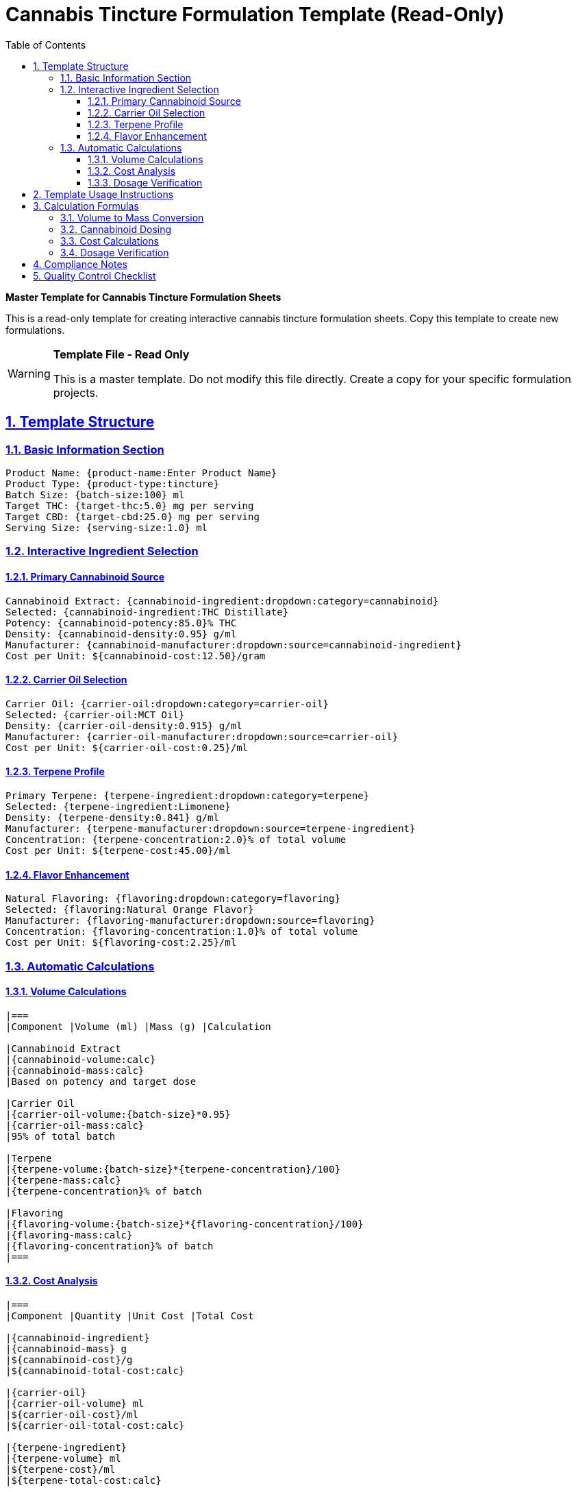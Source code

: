 = Cannabis Tincture Formulation Template (Read-Only)
:toc: left
:toclevels: 3
:sectanchors:
:sectlinks:
:sectnums:
:source-highlighter: highlight.js
:icons: font
:doctype: article
:category: formulation-template
:industry: cannabis
:complexity: intermediate
:features: template, read-only, calculations
:tags: formulation, tincture, template, reference
:department: formulation
:status: template

[.lead]
*Master Template for Cannabis Tincture Formulation Sheets*

This is a read-only template for creating interactive cannabis tincture formulation sheets. Copy this template to create new formulations.

[WARNING]
====
*Template File - Read Only*

This is a master template. Do not modify this file directly. Create a copy for your specific formulation projects.
====

== Template Structure

=== Basic Information Section
```
Product Name: {product-name:Enter Product Name}
Product Type: {product-type:tincture}
Batch Size: {batch-size:100} ml
Target THC: {target-thc:5.0} mg per serving
Target CBD: {target-cbd:25.0} mg per serving
Serving Size: {serving-size:1.0} ml
```

=== Interactive Ingredient Selection

==== Primary Cannabinoid Source
```
Cannabinoid Extract: {cannabinoid-ingredient:dropdown:category=cannabinoid}
Selected: {cannabinoid-ingredient:THC Distillate}
Potency: {cannabinoid-potency:85.0}% THC
Density: {cannabinoid-density:0.95} g/ml
Manufacturer: {cannabinoid-manufacturer:dropdown:source=cannabinoid-ingredient}
Cost per Unit: ${cannabinoid-cost:12.50}/gram
```

==== Carrier Oil Selection
```
Carrier Oil: {carrier-oil:dropdown:category=carrier-oil}
Selected: {carrier-oil:MCT Oil}
Density: {carrier-oil-density:0.915} g/ml
Manufacturer: {carrier-oil-manufacturer:dropdown:source=carrier-oil}
Cost per Unit: ${carrier-oil-cost:0.25}/ml
```

==== Terpene Profile
```
Primary Terpene: {terpene-ingredient:dropdown:category=terpene}
Selected: {terpene-ingredient:Limonene}
Density: {terpene-density:0.841} g/ml
Manufacturer: {terpene-manufacturer:dropdown:source=terpene-ingredient}
Concentration: {terpene-concentration:2.0}% of total volume
Cost per Unit: ${terpene-cost:45.00}/ml
```

==== Flavor Enhancement
```
Natural Flavoring: {flavoring:dropdown:category=flavoring}
Selected: {flavoring:Natural Orange Flavor}
Manufacturer: {flavoring-manufacturer:dropdown:source=flavoring}
Concentration: {flavoring-concentration:1.0}% of total volume
Cost per Unit: ${flavoring-cost:2.25}/ml
```

=== Automatic Calculations

==== Volume Calculations
```
|===
|Component |Volume (ml) |Mass (g) |Calculation

|Cannabinoid Extract
|{cannabinoid-volume:calc}
|{cannabinoid-mass:calc}
|Based on potency and target dose

|Carrier Oil
|{carrier-oil-volume:{batch-size}*0.95}
|{carrier-oil-mass:calc}
|95% of total batch

|Terpene
|{terpene-volume:{batch-size}*{terpene-concentration}/100}
|{terpene-mass:calc}
|{terpene-concentration}% of batch

|Flavoring
|{flavoring-volume:{batch-size}*{flavoring-concentration}/100}
|{flavoring-mass:calc}
|{flavoring-concentration}% of batch
|===
```

==== Cost Analysis
```
|===
|Component |Quantity |Unit Cost |Total Cost

|{cannabinoid-ingredient}
|{cannabinoid-mass} g
|${cannabinoid-cost}/g
|${cannabinoid-total-cost:calc}

|{carrier-oil}
|{carrier-oil-volume} ml
|${carrier-oil-cost}/ml
|${carrier-oil-total-cost:calc}

|{terpene-ingredient}
|{terpene-volume} ml
|${terpene-cost}/ml
|${terpene-total-cost:calc}

|{flavoring}
|{flavoring-volume} ml
|${flavoring-cost}/ml
|${flavoring-total-cost:calc}

|*Total Batch Cost*
|—
|—
|*${total-batch-cost:calc}*

|*Cost per Serving*
|—
|—
|*${cost-per-serving:calc}*
|===
```

==== Dosage Verification
```
|===
|Parameter |Target |Actual |Variance

|THC per Serving
|{target-thc} mg
|{actual-thc:calc} mg
|{thc-variance:calc}%

|CBD per Serving
|{target-cbd} mg
|{actual-cbd:calc} mg
|{cbd-variance:calc}%

|Total Cannabinoids
|{total-target-cannabinoids:calc} mg
|{total-actual-cannabinoids:calc} mg
|{total-variance:calc}%
|===
```

== Template Usage Instructions

. **Copy Template**: Create a new document from this template
. **Customize Basic Info**: Update product name, batch size, and target doses
. **Select Ingredients**: Use dropdown menus to select specific ingredients
. **Review Calculations**: Verify all automatic calculations are correct
. **Adjust Formulation**: Modify concentrations to meet targets
. **Validate Compliance**: Ensure formulation meets regulatory requirements

== Calculation Formulas

=== Volume to Mass Conversion
```
Mass (g) = Volume (ml) × Density (g/ml)
```

=== Cannabinoid Dosing
```
Required Extract (g) = (Target Dose × Servings) / (Potency % / 100)
```

=== Cost Calculations
```
Component Cost = Quantity × Unit Cost
Total Batch Cost = Sum of all component costs
Cost per Serving = Total Batch Cost / Number of Servings
```

=== Dosage Verification
```
Actual Dose = (Extract Mass × Potency %) / Number of Servings
Variance % = ((Actual - Target) / Target) × 100
```

== Compliance Notes

[IMPORTANT]
====
*Regulatory Requirements*

- All ingredients must be food-grade or cannabis-approved
- Verify state regulations for maximum THC/CBD limits
- Maintain detailed batch records for traceability
- Follow Good Manufacturing Practices (GMP)
- Label products with accurate cannabinoid content
====

== Quality Control Checklist

- [ ] All ingredients sourced from approved suppliers
- [ ] Potency calculations verified
- [ ] Cost analysis completed
- [ ] Regulatory compliance confirmed
- [ ] Batch documentation prepared
- [ ] Quality testing scheduled

---

*Template Version:* 2.0 +
*Last Updated:* 2025-08-04 +
*Created By:* Formul8 AI Cannabis Expert +
*Template Status:* Read-Only Master Template